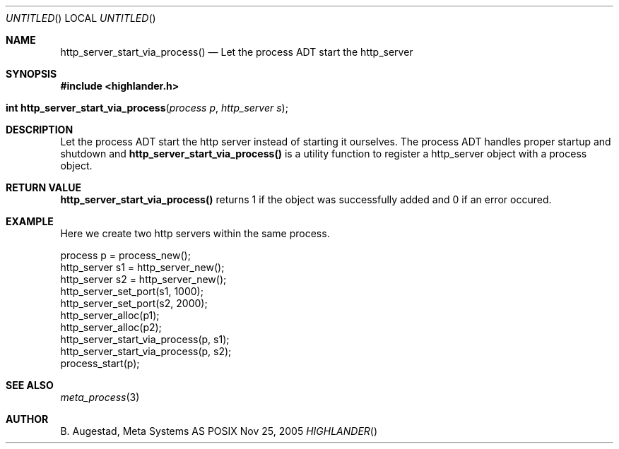 .Dd Nov 25, 2005
.Os POSIX
.Dt HIGHLANDER
.Th http_server_start_via_process 3
.Sh NAME
.Nm http_server_start_via_process()
.Nd Let the process ADT start the http_server
.Sh SYNOPSIS
.Fd #include <highlander.h>
.Fo "int http_server_start_via_process"
.Fa "process p"
.Fa "http_server s"
.Fc
.Sh DESCRIPTION
Let the process ADT start the http server instead of starting it
ourselves. The process ADT handles proper startup and shutdown
and 
.Nm
is a utility function to register a http_server object 
with a process object.
.Sh RETURN VALUE
.Nm
returns 1 if the object was successfully added and 0 if an error occured.
.Sh EXAMPLE
Here we create two http servers within the same process. 
.Bd -literal
process p = process_new();
http_server s1 = http_server_new();
http_server s2 = http_server_new();
http_server_set_port(s1, 1000);
http_server_set_port(s2, 2000);
http_server_alloc(p1);
http_server_alloc(p2);
http_server_start_via_process(p, s1);
http_server_start_via_process(p, s2);
process_start(p);
.Ed
.Sh SEE ALSO
.Xr meta_process 3
.Sh AUTHOR
.An B. Augestad, Meta Systems AS
